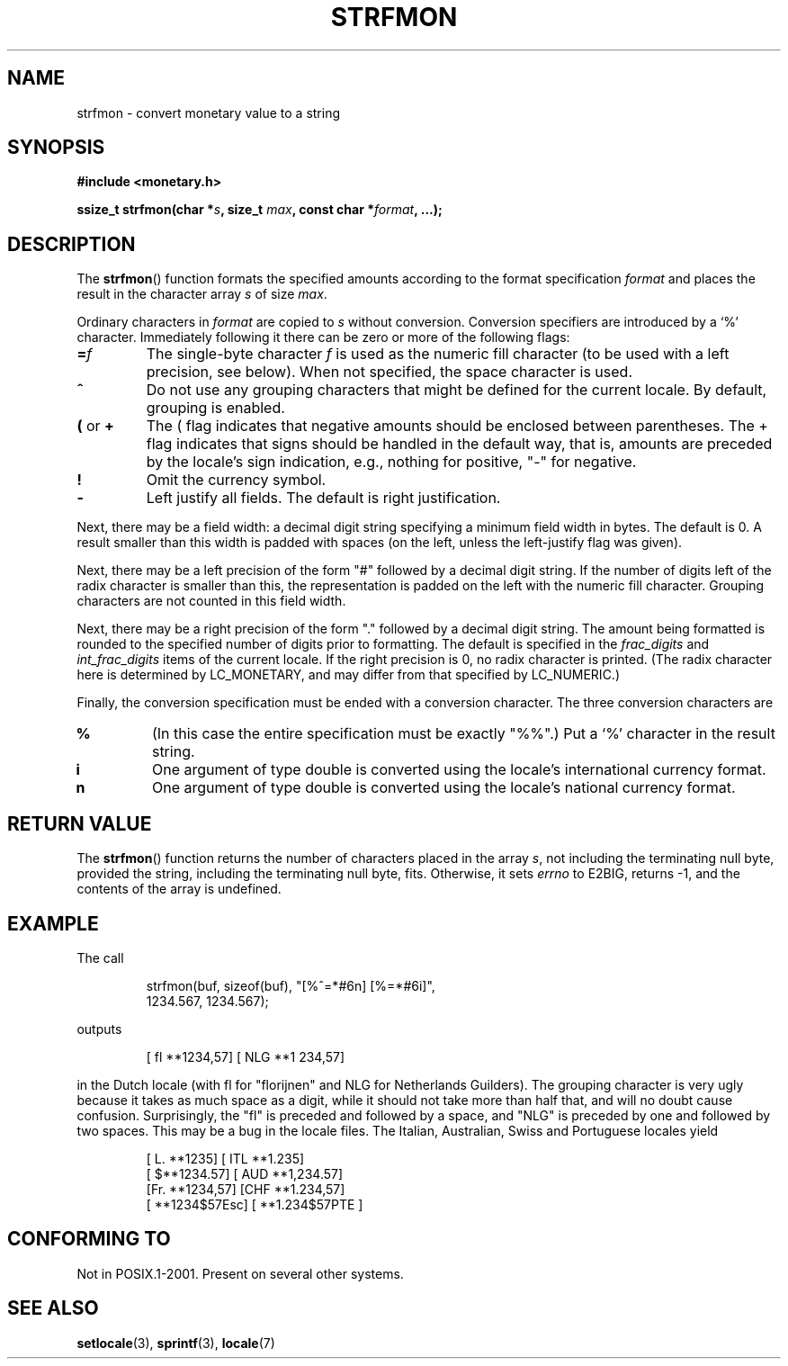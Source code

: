 .\" Copyright (c) 2000 Andries Brouwer (aeb@cwi.nl)
.\"
.\" This is free documentation; you can redistribute it and/or
.\" modify it under the terms of the GNU General Public License as
.\" published by the Free Software Foundation; either version 2 of
.\" the License, or (at your option) any later version.
.\"
.\" The GNU General Public License's references to "object code"
.\" and "executables" are to be interpreted as the output of any
.\" document formatting or typesetting system, including
.\" intermediate and printed output.
.\"
.\" This manual is distributed in the hope that it will be useful,
.\" but WITHOUT ANY WARRANTY; without even the implied warranty of
.\" MERCHANTABILITY or FITNESS FOR A PARTICULAR PURPOSE.  See the
.\" GNU General Public License for more details.
.\"
.\" You should have received a copy of the GNU General Public
.\" License along with this manual; if not, write to the Free
.\" Software Foundation, Inc., 59 Temple Place, Suite 330, Boston, MA 02111,
.\" USA.
.\"
.TH STRFMON 3  2000-12-05 "Linux" "Linux Programmer's Manual"
.SH NAME
strfmon \- convert monetary value to a string
.SH SYNOPSIS
.B #include <monetary.h>
.sp
.BI "ssize_t strfmon(char *" s ", size_t " max ", const char *" format ,
.B "...);"
.SH DESCRIPTION
The \fBstrfmon\fP() function formats the specified amounts
according to the format specification \fIformat\fP and places the
result in the character array \fIs\fP of size \fImax\fP.
.PP
Ordinary characters in \fIformat\fP are copied to \fIs\fP
without conversion.  Conversion specifiers are introduced by a `%'
character. Immediately following it there can be zero or more
of the following flags:
.TP
.BI = f
The single-byte character
.I f
is used as the numeric fill character (to be used with
a left precision, see below).
When not specified, the space character is used.
.TP
.B ^
Do not use any grouping characters that might be defined
for the current locale. By default, grouping is enabled.
.TP
.BR ( " or " +
The ( flag indicates that negative amounts should be enclosed between
parentheses. The + flag indicates that signs should be handled
in the default way, that is, amounts are preceded by the locale's
sign indication, e.g., nothing for positive, "\-" for negative.
.TP
.BR !
Omit the currency symbol.
.TP
.BR \-
Left justify all fields. The default is right justification.
.LP
Next, there may be a field width: a decimal digit string specifying
a minimum field width in bytes. The default is 0.
A result smaller than this width is padded with spaces
(on the left, unless the left-justify flag was given).
.LP
Next, there may be a left precision of the form "#" followed by
a decimal digit string. If the number of digits left of the
radix character is smaller than this, the representation is
padded on the left with the numeric fill character.
Grouping characters are not counted in this field width.
.LP
Next, there may be a right precision of the form "." followed by
a decimal digit string. The amount being formatted is rounded to
the specified number of digits prior to formatting.
The default is specified in the
.I frac_digits
and
.I int_frac_digits
items of the current locale.
If the right precision is 0, no radix character is printed.
(The radix character here is determined by LC_MONETARY, and may
differ from that specified by LC_NUMERIC.)
.LP
Finally, the conversion specification must be ended with a
conversion character. The three conversion characters are
.TP
.B %
(In this case the entire specification must be exactly "%%".)
Put a `%' character in the result string.
.TP
.B i
One argument of type double is converted using the locale's
international currency format.
.TP
.B n
One argument of type double is converted using the locale's
national currency format.
.SH "RETURN VALUE"
The \fBstrfmon\fP() function returns the number of characters placed
in the array \fIs\fP, not including the terminating null byte,
provided the string, including the terminating null byte, fits.
Otherwise, it sets
.I errno
to E2BIG, returns \-1, and the contents of the array is undefined.
.SH EXAMPLE
The call
.RS
.nf

strfmon(buf, sizeof(buf), "[%^=*#6n] [%=*#6i]",
        1234.567, 1234.567);

.fi
.RE
outputs
.RS

[ fl **1234,57] [ NLG  **1 234,57]

.RE
in the Dutch locale (with fl for "florijnen" and NLG for Netherlands Guilders).
The grouping character is very ugly because it takes as much space
as a digit, while it should not take more than half that,
and will no doubt cause confusion.
Surprisingly, the "fl" is preceded and followed by a space,
and "NLG" is preceded by one and followed by two spaces.
This may be a bug in the locale files. The Italian, Australian, Swiss
and Portuguese locales yield
.RS

[ L. **1235] [ ITL  **1.235]
.br
[ $**1234.57] [ AUD **1,234.57]
.br
[Fr. **1234,57] [CHF  **1.234,57]
.br
[ **1234$57Esc] [ **1.234$57PTE ]
.RE
.SH "CONFORMING TO"
Not in POSIX.1-2001.
Present on several other systems.
.SH "SEE ALSO"
.BR setlocale (3),
.BR sprintf (3),
.BR locale (7)
